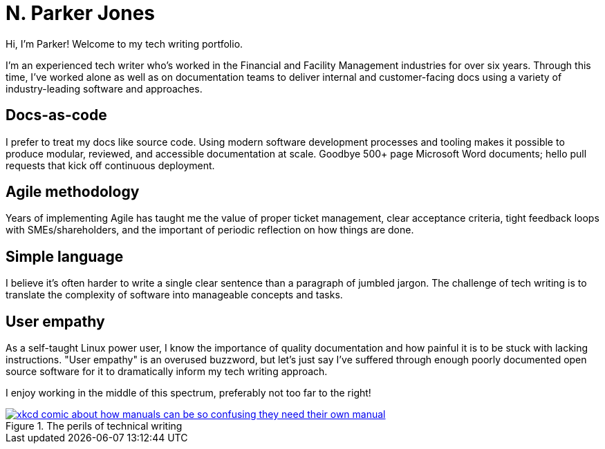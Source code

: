 = N. Parker Jones

Hi, I'm Parker! Welcome to my tech writing portfolio. 

I'm an experienced tech writer who's worked in the Financial and Facility Management industries for over six years. Through this time, I've worked alone as well as on documentation teams to deliver internal and customer-facing docs using a variety of industry-leading software and approaches.

== Docs-as-code

I prefer to treat my docs like source code. Using modern software development processes and tooling makes it possible to produce modular, reviewed, and accessible documentation at scale. Goodbye 500+ page Microsoft Word documents; hello pull requests that kick off continuous deployment.

== Agile methodology

Years of implementing Agile has taught me the value of proper ticket management, clear acceptance criteria, tight feedback loops with SMEs/shareholders, and the important of periodic reflection on how things are done.

== Simple language

I believe it's often harder to write a single clear sentence than a paragraph of jumbled jargon. The challenge of tech writing is to translate the complexity of software into manageable concepts and tasks.


== User empathy

As a self-taught Linux power user, I know the importance of quality documentation and how painful it is to be stuck with lacking instructions. "User empathy" is an overused buzzword, but let's just say I've suffered through enough poorly documented open source software for it to dramatically inform my tech writing approach.  

I enjoy working in the middle of this spectrum, preferably not too far to the right!

.The perils of technical writing
[link=https://xkcd.com/1343/]
image::manuals.png[xkcd comic about how manuals can be so confusing they need their own manual, thus creating more problems for users.]
